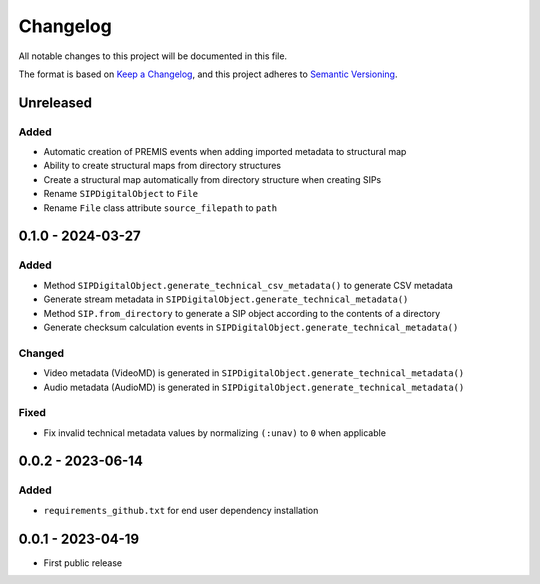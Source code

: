 Changelog
=========
All notable changes to this project will be documented in this file.

The format is based on `Keep a Changelog <https://keepachangelog.com/en/1.0.0/>`_,
and this project adheres to `Semantic Versioning <https://semver.org/spec/v2.0.0.html>`_.

Unreleased
----------
Added
^^^^^
- Automatic creation of PREMIS events when adding imported metadata to structural map
- Ability to create structural maps from directory structures
- Create a structural map automatically from directory structure when creating SIPs
- Rename ``SIPDigitalObject`` to ``File``
- Rename ``File`` class attribute ``source_filepath`` to ``path``

0.1.0 - 2024-03-27
------------------
Added
^^^^^
- Method ``SIPDigitalObject.generate_technical_csv_metadata()`` to generate CSV metadata
- Generate stream metadata in ``SIPDigitalObject.generate_technical_metadata()``
- Method ``SIP.from_directory`` to generate a SIP object according to the contents of a directory
- Generate checksum calculation events in ``SIPDigitalObject.generate_technical_metadata()``

Changed
^^^^^^^
- Video metadata (VideoMD) is generated in ``SIPDigitalObject.generate_technical_metadata()``
- Audio metadata (AudioMD) is generated in ``SIPDigitalObject.generate_technical_metadata()``

Fixed
^^^^^
- Fix invalid technical metadata values by normalizing ``(:unav)`` to ``0`` when applicable

0.0.2 - 2023-06-14
------------------
Added
^^^^^
- ``requirements_github.txt`` for end user dependency installation

0.0.1 - 2023-04-19
------------------
- First public release

